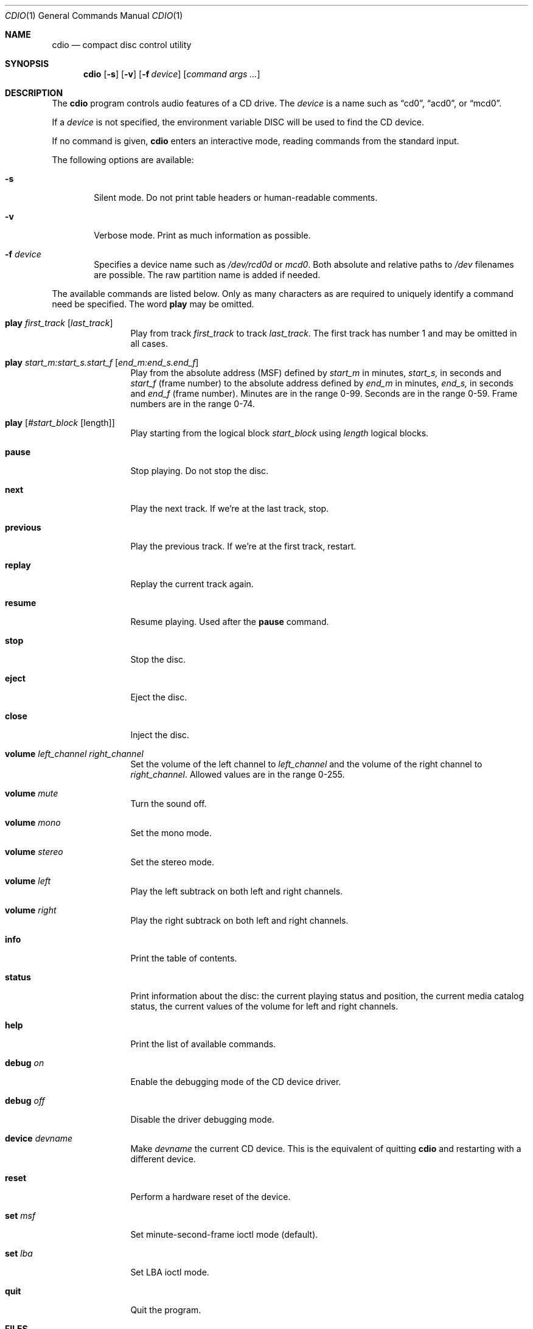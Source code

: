 .\" $OpenBSD: cdio.1,v 1.13 1998/09/23 04:32:36 aaron Exp $
.Dd July 3, 1995
.Dt CDIO 1
.Os
.Sh NAME
.Nm cdio
.Nd compact disc control utility
.Sh SYNOPSIS
.Nm cdio
.Op Fl s
.Op Fl v
.Op Fl f Ar device
.Op Ar command args ...
.Sh DESCRIPTION
The
.Nm
program controls audio features of a CD drive. The
.Ar device
is a name such
as
.Dq cd0 ,
.Dq acd0 ,
or
.Dq mcd0 .
.Pp
If a
.Ar device
is not specified, the environment variable
.Ev DISC
will be used to find the CD device.
.Pp
If no command is given,
.Nm
enters an interactive mode, reading commands from the standard input.
.Pp
The following options are available:
.Bl -tag -width flag
.It Fl s
Silent mode. Do not print table headers or human-readable comments.
.It Fl v
Verbose mode. Print as much information as possible.
.It Fl f Ar device
Specifies a device name such as
.Pa /dev/rcd0d
or
.Pa mcd0 .
Both absolute and relative paths to
.Pa /dev
filenames are possible.
The raw partition name is added if needed.
.El
.Pp
The available commands are listed below.  Only as many
characters as are required to uniquely identify a command
need be specified. The word
.Cm play
may be omitted.
.Bl -tag -width Cm
.It Cm play Ar first_track Op Ar last_track
Play from track
.Ar first_track
to track
.Ar last_track .
The first track has number 1 and may be omitted in all cases.
.It Cm play Ar start_m:start_s.start_f Op Ar end_m:end_s.end_f
Play from the absolute address
(MSF) defined by
.Ar start_m
in minutes,
.Ar start_s,
in seconds and
.Ar start_f
(frame number) to the absolute address defined by
.Ar end_m
in minutes,
.Ar end_s,
in seconds and
.Ar end_f
(frame number). Minutes are in the range 0-99. Seconds are in the range 0-59.
Frame numbers are in the range 0-74.
.It Cm play Op Ar #start_block Op length
Play starting from the logical block
.Ar start_block
using
.Ar length
logical blocks.
.It Cm pause
Stop playing. Do not stop the disc.
.It Cm next
Play the next track. If we're at the last track, stop.
.It Cm previous
Play the previous track. If we're at the first track, restart.
.It Cm replay
Replay the current track again.
.It Cm resume
Resume playing. Used after the
.Cm pause
command.
.It Cm stop
Stop the disc.
.It Cm eject
Eject the disc.
.It Cm close
Inject the disc.
.It Cm volume Ar left_channel Ar right_channel
Set the volume of the left channel to
.Ar left_channel
and the volume of the right channel to
.Ar right_channel .
Allowed values are in the range 0-255.
.It Cm volume Ar mute
Turn the sound off.
.It Cm volume Ar mono
Set the mono mode.
.It Cm volume Ar stereo
Set the stereo mode.
.It Cm volume Ar left
Play the left subtrack on both left and right channels.
.It Cm volume Ar right
Play the right subtrack on both left and right channels.
.It Cm info
Print the table of contents.
.It Cm status
Print information about the disc:
the current playing status and position,
the current media catalog status,
the current values of the volume for left and right channels.
.It Cm help
Print the list of available commands.
.It Cm debug Ar on
Enable the debugging mode of the CD device driver.
.It Cm debug Ar off
Disable the driver debugging mode.
.It Cm device Ar devname
Make
.Ar devname
the current CD device.  This is the equivalent of quitting
.Nm
and restarting with a different device.
.It Cm reset
Perform a hardware reset of the device.
.It Cm set Ar msf
Set minute-second-frame ioctl mode (default).
.It Cm set Ar lba
Set LBA ioctl mode.
.It Cm quit
Quit the program.
.Sh FILES
.Bl -tag -width /dev/rmcd0c -compact
.It Pa /dev/rcd0c
.It Pa /dev/racd0c
.It Pa /dev/rmcd0c
.El
.Sh AUTHORS
Jean-Marc Zucconi,
Andrey A.\ Chernov,
Serge V.\ Vakulenko
.Sh HISTORY
The
.Nm
command is based on
.Nm cdcontrol ,
which first appeared in FreeBSD 2.1.
